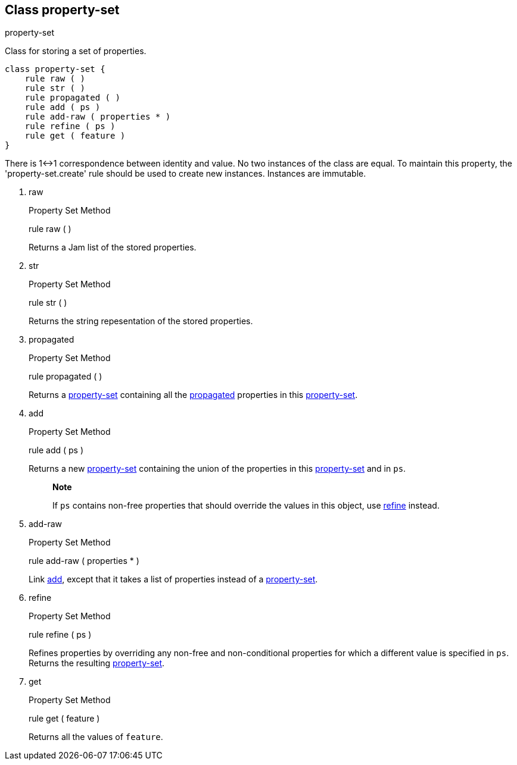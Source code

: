 [[bbv2.reference.class.property-set]]
Class property-set
------------------

property-set

Class for storing a set of properties.

[source,jam]
----
class property-set {
    rule raw ( )
    rule str ( )
    rule propagated ( )
    rule add ( ps )
    rule add-raw ( properties * )
    rule refine ( ps )
    rule get ( feature )
}
----

There is 1<->1 correspondence between identity and value. No two
instances of the class are equal. To maintain this property, the
'property-set.create' rule should be used to create new instances.
Instances are immutable.

1.  raw
+
Property Set Method
+
rule raw ( )
+
Returns a Jam list of the stored properties.
2.  str
+
Property Set Method
+
rule str ( )
+
Returns the string repesentation of the stored properties.
3.  propagated
+
Property Set Method
+
rule propagated ( )
+
Returns a link:#bbv2.reference.class.property-set[property-set]
containing all the
link:#bbv2.reference.features.attributes.propagated[propagated]
properties in this
link:#bbv2.reference.class.property-set[property-set].
4.  add
+
Property Set Method
+
rule add ( ps )
+
Returns a new link:#bbv2.reference.class.property-set[property-set]
containing the union of the properties in this
link:#bbv2.reference.class.property-set[property-set] and in `ps`.
+
________________________________________________________________________________________________________________________________________________________
*Note*

If `ps` contains non-free properties that should override the values in
this object, use link:#bbv2.reference.class.property-set.refine[refine]
instead.
________________________________________________________________________________________________________________________________________________________
5.  add-raw
+
Property Set Method
+
rule add-raw ( properties * )
+
Link link:#bbv2.reference.class.property-set.add[add], except that it
takes a list of properties instead of a
link:#bbv2.reference.class.property-set[property-set].
6.  refine
+
Property Set Method
+
rule refine ( ps )
+
Refines properties by overriding any non-free and non-conditional
properties for which a different value is specified in `ps`. Returns the
resulting link:#bbv2.reference.class.property-set[property-set].
7.  get
+
Property Set Method
+
rule get ( feature )
+
Returns all the values of `feature`.
